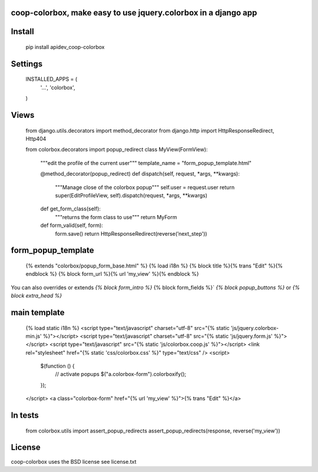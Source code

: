 coop-colorbox, make easy to use jquery.colorbox in a django app
===============================================


Install
=======


     pip install apidev_coop-colorbox


Settings
=======

    INSTALLED_APPS = (
        '...',
        'colorbox',
    )


Views
=======


     from django.utils.decorators import method_decorator
     from django.http import HttpResponseRedirect, Http404

     from colorbox.decorators import popup_redirect
     class MyView(FormView):
         """edit the profile of the current user"""
         template_name = "form_popup_template.html"

         @method_decorator(popup_redirect)
         def dispatch(self, request, *args, **kwargs):
             """Manage close of the colorbox popup"""
             self.user = request.user
             return super(EditProfileView, self).dispatch(request, *args, **kwargs)

         def get_form_class(self):
             """returns the form class to use"""
             return MyForm

         def form_valid(self, form):
             form.save()
             return HttpResponseRedirect(reverse(’next_step'))

form_popup_template
=======

     {% extends "colorbox/popup_form_base.html" %}
     {% load i18n %}
     {% block title %}{% trans "Edit" %}{% endblock %}
     {% block form_url %}{% url 'my_view' %}{% endblock %}


You can also overrides or extends `{% block form_intro %}` {% block form_fields %}` `{% block popup_buttons %}`
or `{% block extra_head %}`

main template
=======

     {% load static i18n %}
     <script type="text/javascript" charset="utf-8" src="{% static 'js/jquery.colorbox-min.js' %}"></script>
     <script type="text/javascript" charset="utf-8" src="{% static 'js/jquery.form.js' %}"></script>
     <script type="text/javascript" src="{% static 'js/colorbox.coop.js' %}"></script>
     <link rel="stylesheet" href="{% static 'css/colorbox.css' %}" type="text/css" />
     <script>
       $(function () {
         // activate popups
         $("a.colorbox-form").colorboxify();
       });
     </script>
     <a class="colorbox-form" href="{% url 'my_view' %}">{% trans "Edit" %}</a>


In tests
=======

     from colorbox.utils import assert_popup_redirects
     assert_popup_redirects(response, reverse('my_view'))

License
=======

coop-colorbox uses the BSD license see license.txt
